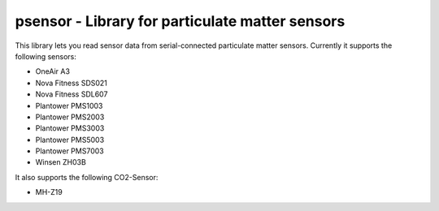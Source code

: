psensor - Library for particulate matter sensors
================================================

This library lets you read sensor data from serial-connected particulate matter sensors. Currently it supports the following sensors:

- OneAir A3
- Nova Fitness SDS021
- Nova Fitness SDL607
- Plantower PMS1003
- Plantower PMS2003
- Plantower PMS3003
- Plantower PMS5003
- Plantower PMS7003
- Winsen ZH03B

It also supports the following CO2-Sensor:

- MH-Z19
